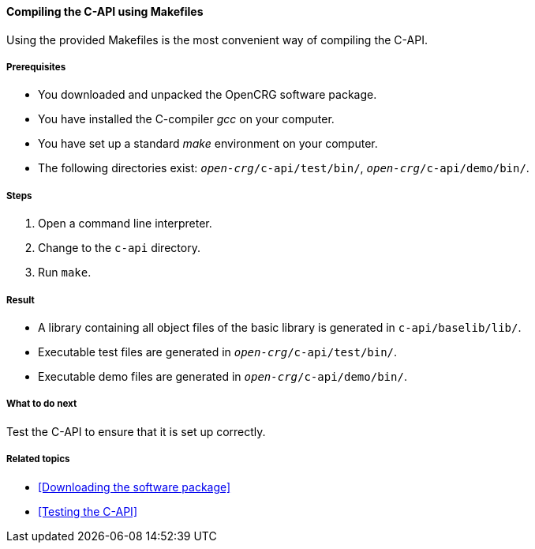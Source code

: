 ==== Compiling the C-API using Makefiles

Using the provided Makefiles is the most convenient way of compiling the C-API.

===== Prerequisites

* You downloaded and unpacked the OpenCRG software package.
* You have installed the C-compiler _gcc_ on your computer.
* You have set up a standard _make_ environment on your computer.
* The following directories exist: `_open-crg_/c-api/test/bin/`, `_open-crg_/c-api/demo/bin/`.

===== Steps

. Open a command line interpreter.
. Change to the `c-api` directory.
. Run `make`.

===== Result

* A library containing all object files of the basic library is generated in `c-api/baselib/lib/`.
* Executable test files are generated in `_open-crg_/c-api/test/bin/`.
* Executable demo files are generated in `_open-crg_/c-api/demo/bin/`.

===== What to do next

Test the C-API to ensure that it is set up correctly.

===== Related topics

* <<Downloading the software package>>
* <<Testing the C-API>>